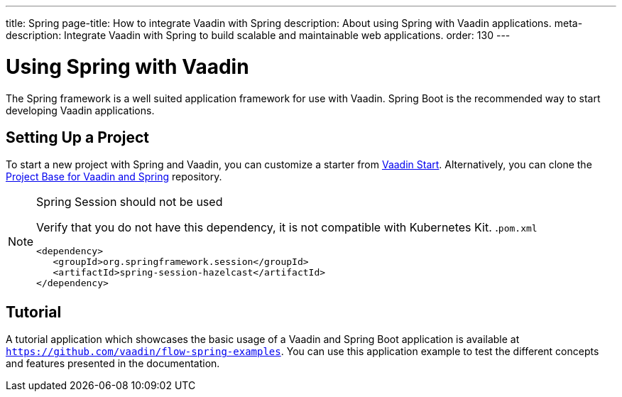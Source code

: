 ---
title: Spring
page-title: How to integrate Vaadin with Spring
description: About using Spring with Vaadin applications.
meta-description: Integrate Vaadin with Spring to build scalable and maintainable web applications.
order: 130
---


= Using Spring with Vaadin

The Spring framework is a well suited application framework for use with Vaadin. Spring Boot is the recommended way to start developing Vaadin applications.


== Setting Up a Project

To start a new project with Spring and Vaadin, you can customize a starter from https://start.vaadin.com[Vaadin Start]. Alternatively, you can clone the https://github.com/vaadin/flow-spring-tutorial[Project Base for Vaadin and Spring] repository.

.Spring Session should not be used
[NOTE]
====
Verify that you do not have this dependency, it is not compatible with Kubernetes Kit.
.`pom.xml`
[source,xml]
----
<dependency>
   <groupId>org.springframework.session</groupId>
   <artifactId>spring-session-hazelcast</artifactId>
</dependency>
----
====

== Tutorial

A tutorial application which showcases the basic usage of a Vaadin and Spring Boot application is available at `https://github.com/vaadin/flow-spring-examples`. You can use this application example to test the different concepts and features presented in the documentation.

